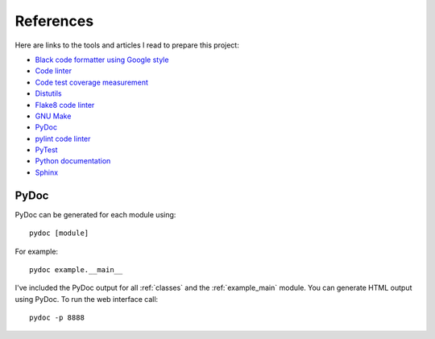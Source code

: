.. _references:

References
==========

Here are links to the tools and articles I read to prepare this project:

* `Black code formatter using Google style <https://pypi.org/project/black/>`_
* `Code linter <https://www.pylint.org/>`_
* `Code test coverage measurement <https://coverage.readthedocs.io/>`_
* `Distutils <https://docs.python.org/distutils/introduction.html>`_
* `Flake8 code linter <https://pypi.org/project/flake8/>`_
* `GNU Make <https://www.gnu.org/software/make/>`_
* `PyDoc <https://docs.python.org/library/pydoc.html>`_
* `pylint code linter <https://pypi.org/project/pylint/>`_
* `PyTest <https://docs.pytest.org>`_
* `Python documentation <https://docs.python.org/>`_
* `Sphinx <https://www.sphinx-doc.org/en/master/>`_

PyDoc
-----

PyDoc can be generated for each module using::

   pydoc [module]

For example::

   pydoc example.__main__

I've included the PyDoc output for all :ref:`classes` and the
:ref:`example_main` module. You can generate HTML output using PyDoc. To
run the web interface call::

   pydoc -p 8888

.. EOF
